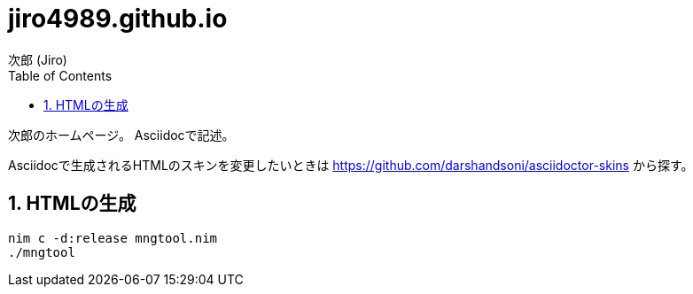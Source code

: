 = jiro4989.github.io
次郎 (Jiro)
:toc: left
:sectnums:

次郎のホームページ。
Asciidocで記述。

Asciidocで生成されるHTMLのスキンを変更したいときは
https://github.com/darshandsoni/asciidoctor-skins から探す。

== HTMLの生成

[source,bash]
nim c -d:release mngtool.nim
./mngtool
